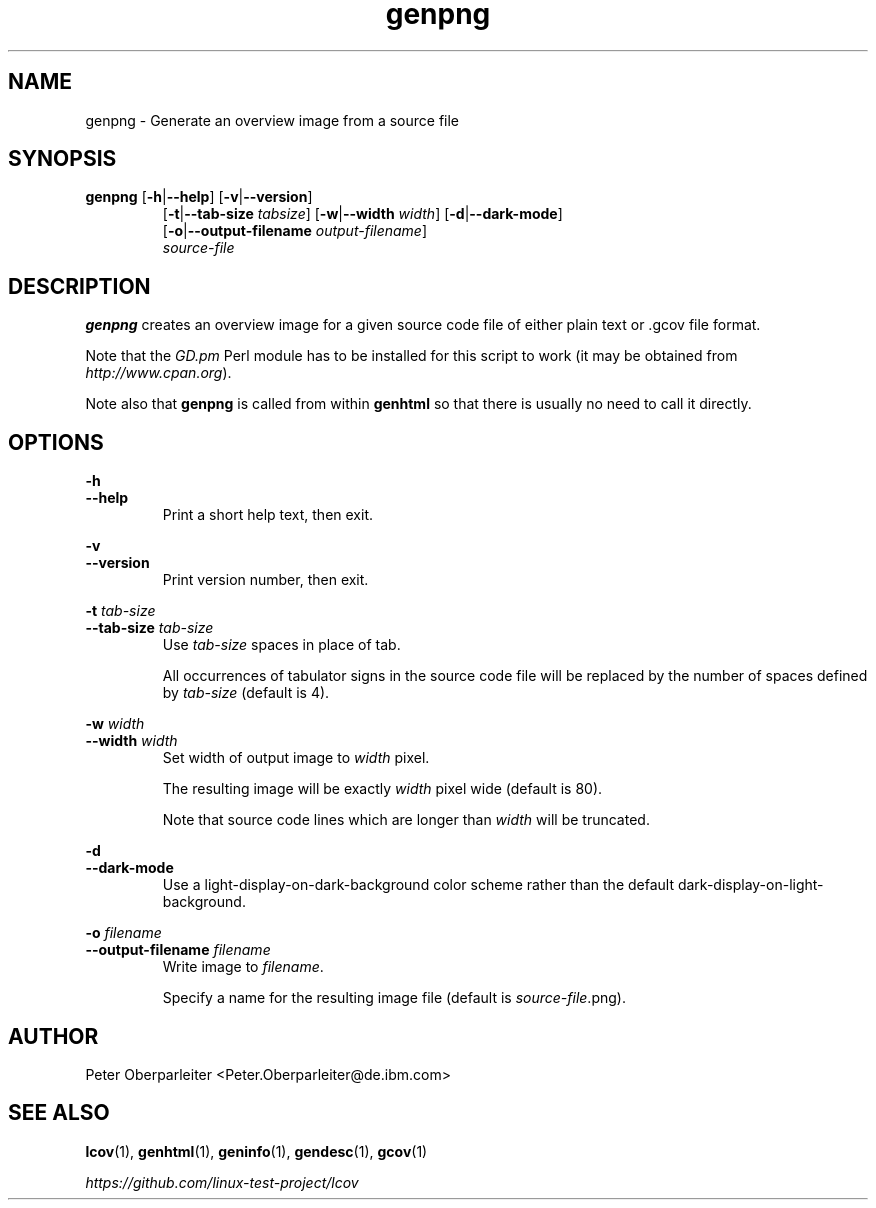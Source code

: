 \" Define project URL
.ds lcovurl https://github.com/linux\-test\-project/lcov

.TH genpng 1 "LCOV 2.0" 2023\-05\-12 "User Manuals"
.SH NAME
genpng \- Generate an overview image from a source file
.SH SYNOPSIS
.B genpng
.RB [ \-h | \-\-help ]
.RB [ \-v | \-\-version ]
.RS 7
.br
.RB [ \-t | \-\-tab\-size
.IR tabsize ]
.RB [ \-w | \-\-width
.IR width ]
.RB [ \-d | \-\-dark\-mode ]
.br
.RB [ \-o | \-\-output\-filename
.IR output\-filename ]
.br
.IR source\-file
.SH DESCRIPTION
.B genpng
creates an overview image for a given source code file of either
plain text or .gcov file format.

Note that the
.I GD.pm
Perl module has to be installed for this script to work
(it may be obtained from
.IR http://www.cpan.org ).

Note also that
.B genpng
is called from within
.B genhtml
so that there is usually no need to call it directly.

.SH OPTIONS
.B \-h
.br
.B \-\-help
.RS
Print a short help text, then exit.
.RE

.B \-v
.br
.B \-\-version
.RS
Print version number, then exit.
.RE

.BI "\-t " tab\-size
.br
.BI "\-\-tab\-size " tab\-size
.RS
Use
.I tab\-size
spaces in place of tab.

All occurrences of tabulator signs in the source code file will be replaced
by the number of spaces defined by
.I tab\-size
(default is 4).
.RE

.BI "\-w " width
.br
.BI "\-\-width " width
.RS
Set width of output image to
.I width
pixel.

The resulting image will be exactly
.I width
pixel wide (default is 80).

Note that source code lines which are longer than
.I width
will be truncated.
.RE

.B \-d
.br
.B \-\-dark\-mode
.RS
Use a light-display-on-dark-background color scheme rather than the default dark-display-on-light-background.
.RE

.BI "\-o " filename
.br
.BI "\-\-output\-filename " filename
.RS
Write image to
.IR filename .

Specify a name for the resulting image file (default is
.IR source\-file .png).
.RE
.SH AUTHOR
Peter Oberparleiter <Peter.Oberparleiter@de.ibm.com>

.SH SEE ALSO
.BR lcov (1),
.BR genhtml (1),
.BR geninfo (1),
.BR gendesc (1),
.BR gcov (1)
.br

.I \*[lcovurl]
.br
